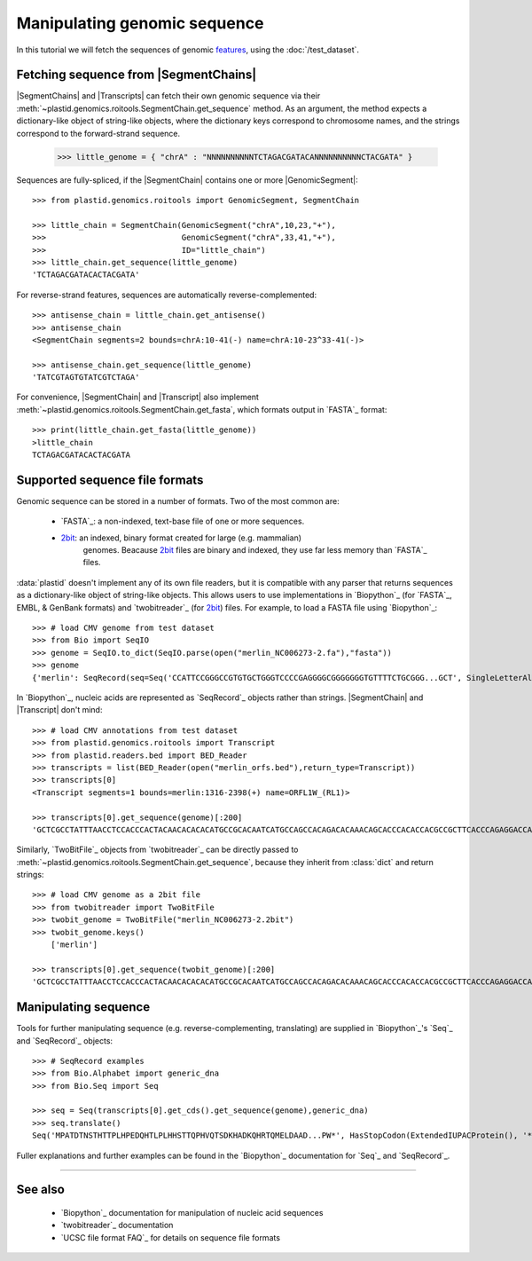 Manipulating genomic sequence
=============================
In this tutorial we will fetch the sequences of genomic `features <feature>`_,
using the :doc:`/test_dataset`.


Fetching sequence from |SegmentChains|
--------------------------------------
|SegmentChains| and |Transcripts| can fetch their own genomic sequence via
their :meth:`~plastid.genomics.roitools.SegmentChain.get_sequence` method.
As an argument, the method expects a dictionary-like object of string-like
objects, where the dictionary keys correspond to chromosome names, and
the strings correspond to the forward-strand sequence.

    >>> little_genome = { "chrA" : "NNNNNNNNNNTCTAGACGATACANNNNNNNNNNCTACGATA" }

Sequences are fully-spliced, if the |SegmentChain| contains one or more
|GenomicSegment|::

    >>> from plastid.genomics.roitools import GenomicSegment, SegmentChain

    >>> little_chain = SegmentChain(GenomicSegment("chrA",10,23,"+"),
    >>>                             GenomicSegment("chrA",33,41,"+"),
    >>>                             ID="little_chain")
    >>> little_chain.get_sequence(little_genome)
    'TCTAGACGATACACTACGATA'
    

For reverse-strand features, sequences are automatically reverse-complemented::

    >>> antisense_chain = little_chain.get_antisense()
    >>> antisense_chain
    <SegmentChain segments=2 bounds=chrA:10-41(-) name=chrA:10-23^33-41(-)>

    >>> antisense_chain.get_sequence(little_genome)
    'TATCGTAGTGTATCGTCTAGA'


For convenience, |SegmentChain| and |Transcript| also implement
:meth:`~plastid.genomics.roitools.SegmentChain.get_fasta`, which formats output
in `FASTA`_ format::

    >>> print(little_chain.get_fasta(little_genome))
    >little_chain
    TCTAGACGATACACTACGATA


Supported sequence file formats
-------------------------------
Genomic sequence can be stored in a number of formats. Two of the most common are:

  - `FASTA`_: a non-indexed, text-base file of one or more sequences.

  - `2bit <twobit>`_: an indexed, binary format created for large (e.g. mammalian)
     genomes. Beacause `2bit <twobit>`_ files are binary and indexed, they use
     far less memory than `FASTA`_ files.

:data:`plastid` doesn't implement any of its own file readers, but it is compatible
with any parser that returns sequences as a dictionary-like object of string-like
objects. This allows users to use implementations in `Biopython`_ (for `FASTA`_, 
EMBL, & GenBank formats) and `twobitreader`_ (for `2bit <twobit>`_) files.
For example, to load a FASTA file using `Biopython`_::

    >>> # load CMV genome from test dataset
    >>> from Bio import SeqIO
    >>> genome = SeqIO.to_dict(SeqIO.parse(open("merlin_NC006273-2.fa"),"fasta"))
    >>> genome
    {'merlin': SeqRecord(seq=Seq('CCATTCCGGGCCGTGTGCTGGGTCCCCGAGGGGCGGGGGGGTGTTTTCTGCGGG...GCT', SingleLetterAlphabet()), id='merlin', name='merlin', description='merlin gi|155573622|ref|NC_006273.2| Human herpesvirus 5 strain Merlin, complete genome', dbxrefs=[])}

In `Biopython`_, nucleic acids are represented as `SeqRecord`_ objects
rather than strings. |SegmentChain| and |Transcript| don't mind::

    >>> # load CMV annotations from test dataset
    >>> from plastid.genomics.roitools import Transcript
    >>> from plastid.readers.bed import BED_Reader
    >>> transcripts = list(BED_Reader(open("merlin_orfs.bed"),return_type=Transcript))
    >>> transcripts[0]
    <Transcript segments=1 bounds=merlin:1316-2398(+) name=ORFL1W_(RL1)>

    >>> transcripts[0].get_sequence(genome)[:200]
    'GCTCGCCTATTTAACCTCCACCCACTACAACACACACATGCCGCACAATCATGCCAGCCACAGACACAAACAGCACCCACACCACGCCGCTTCACCCAGAGGACCAACACACGTTACCCTTACACCACAGCACCACACAACCTCATGTCCAAACTTCGGACAAACACGCCGACAAACAACACCGCACGCAGATGGAGCTC'


Similarly, `TwoBitFile`_ objects from `twobitreader`_  can be directly passed
to :meth:`~plastid.genomics.roitools.SegmentChain.get_sequence`, because they 
inherit from :class:`dict` and return strings::

    >>> # load CMV genome as a 2bit file
    >>> from twobitreader import TwoBitFile
    >>> twobit_genome = TwoBitFile("merlin_NC006273-2.2bit")
    >>> twobit_genome.keys()
        ['merlin']

    >>> transcripts[0].get_sequence(twobit_genome)[:200]
    'GCTCGCCTATTTAACCTCCACCCACTACAACACACACATGCCGCACAATCATGCCAGCCACAGACACAAACAGCACCCACACCACGCCGCTTCACCCAGAGGACCAACACACGTTACCCTTACACCACAGCACCACACAACCTCATGTCCAAACTTCGGACAAACACGCCGACAAACAACACCGCACGCAGATGGAGCTC'


Manipulating sequence
---------------------
Tools for further manipulating sequence (e.g. reverse-complementing, translating)
are supplied in `Biopython`_'s `Seq`_ and `SeqRecord`_ objects::

    >>> # SeqRecord examples
    >>> from Bio.Alphabet import generic_dna
    >>> from Bio.Seq import Seq

    >>> seq = Seq(transcripts[0].get_cds().get_sequence(genome),generic_dna)
    >>> seq.translate()
    Seq('MPATDTNSTHTTPLHPEDQHTLPLHHSTTQPHVQTSDKHADKQHRTQMELDAAD...PW*', HasStopCodon(ExtendedIUPACProtein(), '*'))

Fuller explanations and further examples can be found in the `Biopython`_
documentation for `Seq`_ and `SeqRecord`_.

-------------------------------------------------------------------------------

See also
--------
  - `Biopython`_ documentation for manipulation of nucleic acid sequences
  - `twobitreader`_ documentation
  - `UCSC file format FAQ`_ for details on sequence file formats

